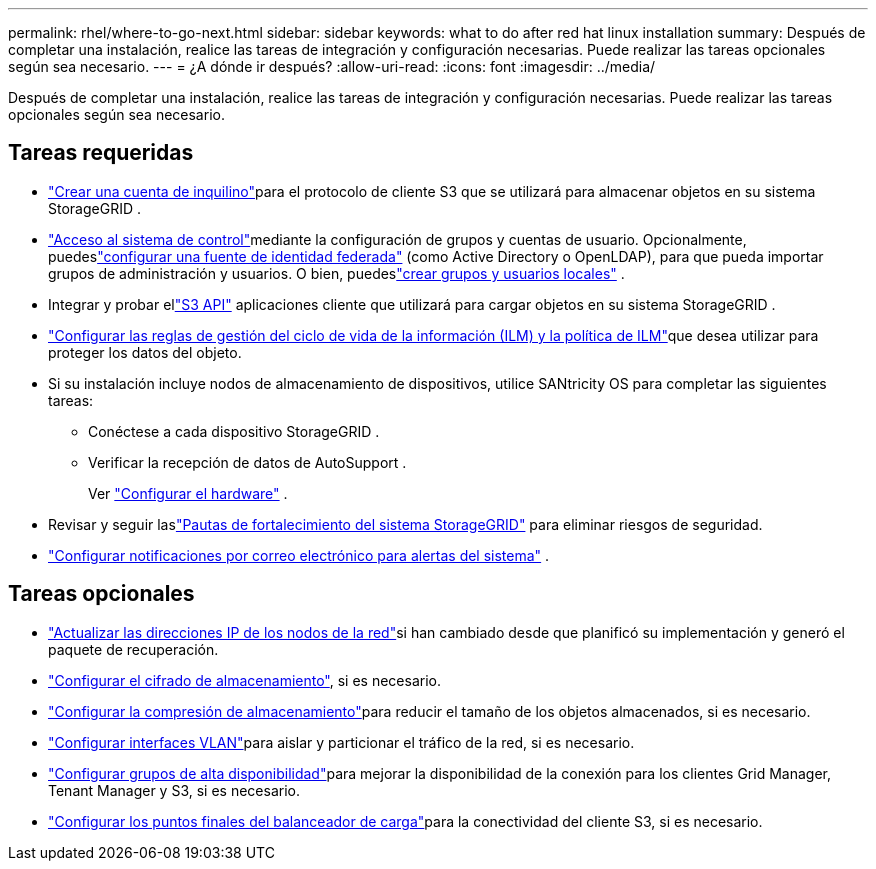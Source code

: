 ---
permalink: rhel/where-to-go-next.html 
sidebar: sidebar 
keywords: what to do after red hat linux installation 
summary: Después de completar una instalación, realice las tareas de integración y configuración necesarias.  Puede realizar las tareas opcionales según sea necesario. 
---
= ¿A dónde ir después?
:allow-uri-read: 
:icons: font
:imagesdir: ../media/


[role="lead"]
Después de completar una instalación, realice las tareas de integración y configuración necesarias.  Puede realizar las tareas opcionales según sea necesario.



== Tareas requeridas

* link:../admin/managing-tenants.html["Crear una cuenta de inquilino"]para el protocolo de cliente S3 que se utilizará para almacenar objetos en su sistema StorageGRID .
* link:../admin/controlling-storagegrid-access.html["Acceso al sistema de control"]mediante la configuración de grupos y cuentas de usuario.  Opcionalmente, puedeslink:../admin/using-identity-federation.html["configurar una fuente de identidad federada"] (como Active Directory o OpenLDAP), para que pueda importar grupos de administración y usuarios.  O bien, puedeslink:../admin/managing-users.html#create-a-local-user["crear grupos y usuarios locales"] .
* Integrar y probar ellink:../s3/configuring-tenant-accounts-and-connections.html["S3 API"] aplicaciones cliente que utilizará para cargar objetos en su sistema StorageGRID .
* link:../ilm/index.html["Configurar las reglas de gestión del ciclo de vida de la información (ILM) y la política de ILM"]que desea utilizar para proteger los datos del objeto.
* Si su instalación incluye nodos de almacenamiento de dispositivos, utilice SANtricity OS para completar las siguientes tareas:
+
** Conéctese a cada dispositivo StorageGRID .
** Verificar la recepción de datos de AutoSupport .
+
Ver https://docs.netapp.com/us-en/storagegrid-appliances/installconfig/configuring-hardware.html["Configurar el hardware"^] .



* Revisar y seguir laslink:../harden/index.html["Pautas de fortalecimiento del sistema StorageGRID"] para eliminar riesgos de seguridad.
* link:../monitor/email-alert-notifications.html["Configurar notificaciones por correo electrónico para alertas del sistema"] .




== Tareas opcionales

* link:../maintain/changing-ip-addresses-and-mtu-values-for-all-nodes-in-grid.html["Actualizar las direcciones IP de los nodos de la red"]si han cambiado desde que planificó su implementación y generó el paquete de recuperación.
* link:../admin/changing-network-options-object-encryption.html["Configurar el cifrado de almacenamiento"], si es necesario.
* link:../admin/configuring-stored-object-compression.html["Configurar la compresión de almacenamiento"]para reducir el tamaño de los objetos almacenados, si es necesario.
* link:../admin/configure-vlan-interfaces.html["Configurar interfaces VLAN"]para aislar y particionar el tráfico de la red, si es necesario.
* link:../admin/configure-high-availability-group.html["Configurar grupos de alta disponibilidad"]para mejorar la disponibilidad de la conexión para los clientes Grid Manager, Tenant Manager y S3, si es necesario.
* link:../admin/configuring-load-balancer-endpoints.html["Configurar los puntos finales del balanceador de carga"]para la conectividad del cliente S3, si es necesario.

